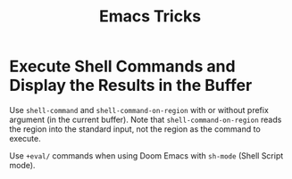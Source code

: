 #+title: Emacs Tricks

* Execute Shell Commands and Display the Results in the Buffer
:PROPERTIES:
:ID:       0e8fdf47-c89a-4bcd-a982-e71e429b5fe2
:END:

Use =shell-command= and =shell-command-on-region= with or without prefix
argument (in the current buffer). Note that =shell-command-on-region= reads the
region into the standard input, not the region as the command to execute.

Use =+eval/= commands when using Doom Emacs with =sh-mode= (Shell Script mode).
